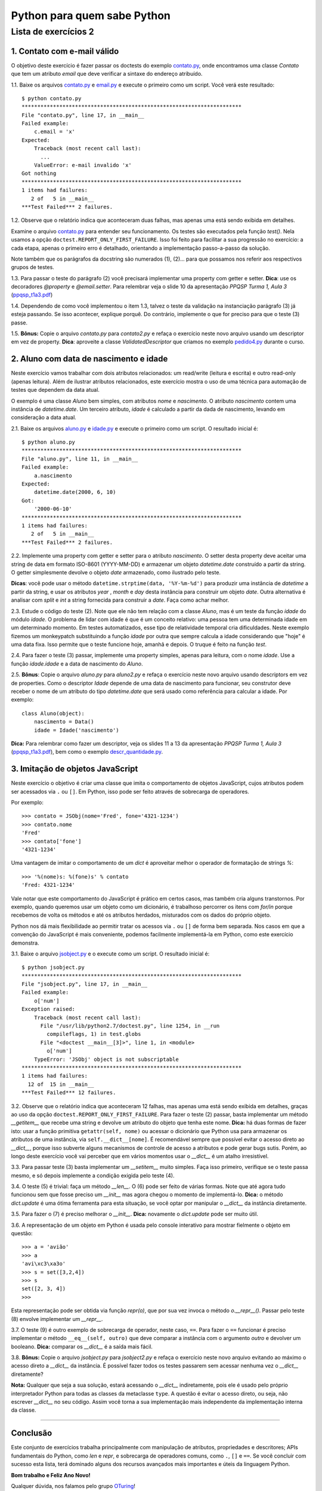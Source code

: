 
=============================
Python para quem sabe Python
=============================

----------------------
Lista de exercícios 2
----------------------

1. Contato com e-mail válido
=============================

O objetivo deste exercício é fazer passar os doctests do exemplo
`contato.py`_, onde encontramos uma classe `Contato` que tem um atributo
`email` que deve verificar a sintaxe do endereço atribuído.

1.1. Baixe os arquivos `contato.py`_ e `email.py`_ e execute o primeiro
como um script. Você verá este resultado::

    $ python contato.py
    **********************************************************************
    File "contato.py", line 17, in __main__
    Failed example:
        c.email = 'x'
    Expected:
        Traceback (most recent call last):
          ...
        ValueError: e-mail invalido 'x'
    Got nothing
    **********************************************************************
    1 items had failures:
       2 of   5 in __main__
    ***Test Failed*** 2 failures.

.. _contato.py: https://github.com/oturing/ppqsp/blob/master/atributos/exercicios/contato.py

.. _email.py: https://github.com/oturing/ppqsp/blob/master/atributos/exercicios/email.py

1.2. Observe que o relatório indica que aconteceram duas falhas, mas apenas
uma está sendo exibida em detalhes.

Examine o arquivo `contato.py`_ para entender seu funcionamento.  Os testes
são executados pela função `test()`. Nela usamos a opção
``doctest.REPORT_ONLY_FIRST_FAILURE``. Isso foi feito para facilitar a sua progressão no
exercício: a cada etapa, apenas o primeiro erro é detalhado, orientando a
implementação passo-a-passo da solução.

Note também que os parágrafos da docstring são numerados (1), (2)... para que
possamos nos referir aos respectivos grupos de testes.

1.3. Para passar o teste do parágrafo (2) você precisará implementar uma
property com getter e setter. **Dica**: use os decoradores `@property` e
`@email.setter`. Para relembrar veja o slide 10 da apresentação *PPQSP Turma
1, Aula 3* (`ppqsp_t1a3.pdf`_)

.. _ppqsp_t1a3.pdf: http://turing.com.br/material/ppqsp/ppqsp_t1a3.pdf

1.4. Dependendo de como você implementou o item 1.3, talvez o teste da 
validação na instanciação parágrafo (3) já esteja passando. Se isso 
acontecer, explique porquê. Do contrário, implemente o que for preciso 
para que o teste (3) passe.

1.5. **Bônus:** Copie o arquivo `contato.py` para `contato2.py` e refaça o
exercício neste novo arquivo usando um descriptor em vez de property. **Dica**:
aproveite a classe `ValidatedDescriptor` que criamos no exemplo
`pedido4.py`_ durante o curso.

.. _pedido4.py: https://github.com/oturing/ppqsp/blob/master/atributos/metaclasses/pedido4.py

2. Aluno com data de nascimento e idade
========================================

Neste exercício vamos trabalhar com dois atributos relacionados: um read/write
(leitura e escrita) e outro read-only (apenas leitura). Além de ilustrar
atributos relacionados, este exercício mostra o uso de uma técnica para
automação de testes que dependem da data atual.

O exemplo é uma classe `Aluno` bem simples, com atributos `nome` e
`nascimento`. O atributo `nascimento` contem uma instância de `datetime.date`.
Um terceiro atributo, `idade` é calculado a partir da dada de nascimento,
levando em consideração a data atual.

2.1. Baixe os arquivos `aluno.py`_ e `idade.py`_ e execute o primeiro
como um script. O resultado inicial é::

    $ python aluno.py
    **********************************************************************
    File "aluno.py", line 11, in __main__
    Failed example:
        a.nascimento
    Expected:
        datetime.date(2000, 6, 10)
    Got:
        '2000-06-10'
    **********************************************************************
    1 items had failures:
       2 of   5 in __main__
    ***Test Failed*** 2 failures.

.. _aluno.py: https://github.com/oturing/ppqsp/blob/master/atributos/exercicios/aluno.py

.. _idade.py: https://github.com/oturing/ppqsp/blob/master/atributos/exercicios/idade.py

2.2. Implemente uma property com getter e setter para o atributo `nascimento`.
O setter desta property deve aceitar uma string de data em formato ISO-8601
(YYYY-MM-DD) e armazenar um objeto `datetime.date` construído a partir da
string. O getter simplesmente devolve o objeto `date` armazenado, como
ilustrado pelo teste.

**Dicas**: você pode usar o método ``datetime.strptime(data, '%Y-%m-%d')`` para
produzir uma instância de `datetime` a partir da string, e usar os atributos 
`year` , `month` e `day` desta instância para construir um objeto `date`. Outra
alternativa é analisar com `split` e `int` a string fornecida para construir a 
`date`. Faça como achar melhor.

2.3. Estude o código do teste (2). Note que ele não tem relação com a classe
`Aluno`, mas é um teste da função `idade` do módulo `idade`. O problema de
lidar com idade é que é um conceito relativo: uma pessoa tem uma determinada
idade em um determinado momento. Em testes automatizados, esse tipo de
relatividade temporal cria dificuldades. Neste exemplo fizemos um monkeypatch
substituindo a função `idade` por outra que sempre calcula a idade considerando
que "hoje" é uma data fixa. Isso permite que o teste funcione hoje, amanhã e
depois. O truque é feito na função `test`.

2.4. Para fazer o teste (3) passar, implemente uma property simples, apenas para leitura, com o nome `idade`. Use a função `idade.idade` e a data de nascimento do `Aluno`.

2.5. **Bônus**: Copie o arquivo `aluno.py` para `aluno2.py` e refaça o exercício
neste novo arquivo usando descriptors em vez de properties. Como o descriptor 
`Idade` depende de uma data de nascimento para funcionar, seu construtor deve 
receber o nome de um atributo do tipo `datetime.date` que será usado como 
referência para calcular a idade. Por exemplo::

    class Aluno(object):
        nascimento = Data()
        idade = Idade('nascimento')

**Dica:** Para relembrar como fazer um descriptor, veja os slides 11 a 13 da apresentação *PPQSP Turma 1, Aula 3* (`ppqsp_t1a3.pdf`_), bem como o exemplo `descr_quantidade.py`_.

.. _descr_quantidade.py: https://github.com/oturing/ppqsp/blob/master/atributos/descr_quantidade.py

3. Imitação de objetos JavaScript
==================================

Neste exercício o objetivo é criar uma classe que imita o comportamento
de objetos JavaScript, cujos atributos podem ser acessados via ``.`` ou ``[]``. Em Python, isso pode ser feito através de sobrecarga de operadores.

Por exemplo::

    >>> contato = JSObj(nome='Fred', fone='4321-1234')
    >>> contato.nome
    'Fred'
    >>> contato['fone']
    '4321-1234'

Uma vantagem de imitar o comportamento de um `dict` é aproveitar melhor o
operador de formatação de strings `%`::

    >>> '%(nome)s: %(fone)s' % contato
    'Fred: 4321-1234'

Vale notar que este comportamento do JavaScript é prático em certos casos, 
mas também cria alguns transtornos. Por exemplo, quando queremos usar um
objeto como um dicionário, é trabalhoso percorrer os itens com `for/in` porque 
recebemos de volta os métodos e até os atributos herdados, misturados com os 
dados do próprio objeto. 

Python nos dá mais flexibilidade ao permitir tratar os acessos via ``.`` ou 
``[]`` de forma bem separada. Nos casos em que a convenção do JavaScript é
mais conveniente, podemos facilmente implementá-la em Python, como este 
exercício demonstra.

3.1. Baixe o arquivo `jsobject.py`_ e o execute como um script. O resultado inicial é::

    $ python jsobject.py
    **********************************************************************
    File "jsobject.py", line 17, in __main__
    Failed example:
        o['num']
    Exception raised:
        Traceback (most recent call last):
          File "/usr/lib/python2.7/doctest.py", line 1254, in __run
            compileflags, 1) in test.globs
          File "<doctest __main__[3]>", line 1, in <module>
            o['num']
        TypeError: 'JSObj' object is not subscriptable
    **********************************************************************
    1 items had failures:
      12 of  15 in __main__
    ***Test Failed*** 12 failures.

.. _jsobject.py: https://github.com/oturing/ppqsp/blob/master/atributos/exercicios/jsobject.py

3.2. Observe que o relatório indica que aconteceram 12 falhas, mas apenas
uma está sendo exibida em detalhes, graças ao uso da opção ``doctest.REPORT_ONLY_FIRST_FAILURE``. Para fazer o teste (2) passar, basta implementar um método `__getitem__` que recebe uma string e devolve um atributo do objeto que tenha este nome. **Dica:** há duas formas de fazer isto: usar a função primitiva ``getattr(self, nome)`` ou acessar o dicionário que Python usa para armazenar os atributos de uma instância, via ``self.__dict__[nome]``. É recomendável sempre que possível evitar o acesso direto ao `__dict__`, porque isso subverte alguns mecanismos de controle de acesso a atributos e pode gerar bugs sutis. Porém, ao longo deste exercício você vai perceber que em vários momentos usar o `__dict__` é um atalho irresistível.

3.3. Para passar teste (3) basta implementar um `__setitem__` muito simples. Faça isso primeiro, verifique se o teste passa mesmo, e só depois implemente a condição exigida pelo teste (4).

3.4. O teste (5) é trivial: faça um método `__len__`. O (6) pode ser feito de várias formas. Note que até agora tudo funcionou sem que fosse preciso um `__init__` mas agora chegou o momento de implementá-lo. **Dica:** o método `dict.update` é uma ótima ferramenta para esta situação, se você optar por manipular o `__dict__` da instância diretamente.

3.5. Para fazer o (7) é preciso melhorar o `__init__`. **Dica:** novamente o `dict.update` pode ser muito útil.

3.6. A representação de um objeto em Python é usada pelo console interativo para mostrar fielmente o objeto em questão::

    >>> a = 'avião'
    >>> a
    'avi\xc3\xa3o'
    >>> s = set([3,2,4])
    >>> s
    set([2, 3, 4])
    >>>

Esta representação pode ser obtida via função `repr(o)`, que por sua vez invoca o método `o.__repr__()`. Passar pelo teste (8) envolve implementar um `__repr__`.

3.7. O teste (9) é outro exemplo de sobrecarga de operador, neste caso, ``==``. Para fazer o ``==`` funcionar é preciso implementar o método ``__eq__(self, outro)`` que deve comparar a instância com o argumento `outro` e devolver um booleano. **Dica:** comparar os `__dict__` é a saída mais fácil.

3.8. **Bônus:** Copie o arquivo `jsobject.py` para `jsobject2.py` e refaça
o exercício neste novo arquivo evitando ao máximo o acesso direto a `__dict__`
da instância. É possível fazer todos os testes passarem sem acessar nenhuma
vez o `__dict__` diretamente? 

**Nota:** Qualquer que seja a sua solução, estará 
acessando o `__dict__` indiretamente, pois ele é usado pelo próprio 
interpretador Python para todas as classes da metaclasse ``type``. A
questão é evitar o acesso direto, ou seja, não escrever `__dict__` no
seu código. Assim você torna a sua implementação mais independente da
implementação interna da classe.

----

Conclusão
==========

Este conjunto de exercícios trabalha principalmente com manipulação de
atributos, propriedades e descritores; APIs fundamentais do Python, como `len`
e `repr`, e  sobrecarga de operadores comuns, como ``.``, ``[]`` e ``==``. Se você
concluir com sucesso esta lista, terá dominado alguns dos recursos avançados
mais importantes e úteis da linguagem Python.

**Bom trabalho e Feliz Ano Novo!**

Qualquer dúvida, nos falamos pelo grupo `OTuring`_!

.. _OTuring: http://groups.google.com/group/oturing

*Luciano Ramalho*

----

© 2011, Luciano Ramalho


